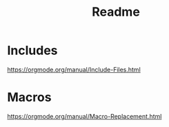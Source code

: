 #+TITLE: Readme
* Includes
https://orgmode.org/manual/Include-Files.html
* Macros
https://orgmode.org/manual/Macro-Replacement.html
